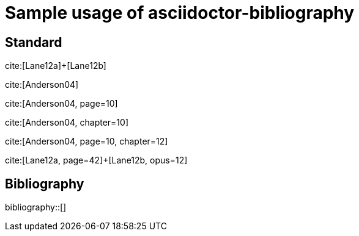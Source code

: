 = Sample usage of asciidoctor-bibliography
:bibliography-database: biblio.bib
:bibliography-hyperlinks: true
:bibliography-sort: { macro: author, sort: descending }

## Standard

cite:[Lane12a]+[Lane12b]

cite:[Anderson04]

cite:[Anderson04, page=10]

cite:[Anderson04, chapter=10]

cite:[Anderson04, page=10, chapter=12]

cite:[Lane12a, page=42]+[Lane12b, opus=12]

## Bibliography

bibliography::[]

